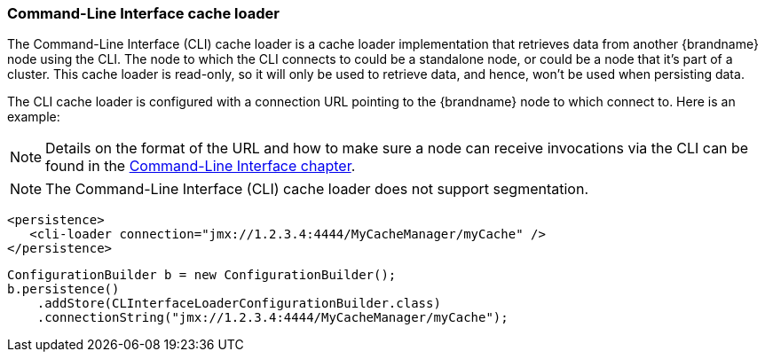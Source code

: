 [[cli_cache_loader]]
=== Command-Line Interface cache loader
The Command-Line Interface (CLI) cache loader is a cache loader implementation
that retrieves data from another {brandname} node using the CLI. The node to
which the CLI connects to could be a standalone node, or could be a node that
it's part of a cluster. This cache loader is read-only, so it will only be
used to retrieve data, and hence, won't be used when persisting data.

The CLI cache loader is configured with a connection URL pointing to the
{brandname} node to which connect to. Here is an example:

[NOTE]
====
Details on the format of the URL and how to make sure a node can
receive invocations via the CLI can be found in the link:#command_line_interface[Command-Line Interface chapter].
====

//Exclude segmentation from productized docs.
ifndef::productized[]
[NOTE]
====
The Command-Line Interface (CLI) cache loader does not support segmentation.
====
endif::productized[]

[source,xml]
----

<persistence>
   <cli-loader connection="jmx://1.2.3.4:4444/MyCacheManager/myCache" />
</persistence>

----

[source,java]
----

ConfigurationBuilder b = new ConfigurationBuilder();
b.persistence()
    .addStore(CLInterfaceLoaderConfigurationBuilder.class)
    .connectionString("jmx://1.2.3.4:4444/MyCacheManager/myCache");

----
